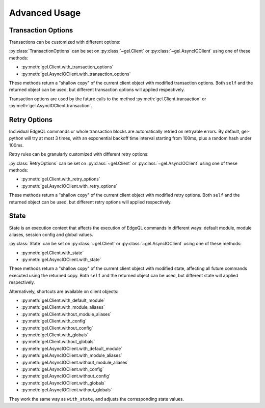 .. _gel-python-advanced:

==============
Advanced Usage
==============

.. py:currentmodule:: gel


.. _gel-python-transaction-options:

Transaction Options
===================

Transactions can be customized with different options:

.. py:class:: TransactionOptions(isolation=IsolationLevel.Serializable, readonly=False, deferrable=False)

    :param IsolationLevel isolation: transaction isolation level
    :param bool readonly: if true the transaction will be readonly
    :param bool deferrable: if true the transaction will be deferrable

    .. py:method:: defaults()
        :classmethod:

        Returns the default :py:class:`TransactionOptions`.

.. py:class:: IsolationLevel

    Isolation level for transaction

    .. py:attribute:: Serializable

        Serializable isolation level

    .. py:attribute:: RepeatableRead

        Repeatable read isolation level (supported in read-only transactions)

    .. py:attribute:: PreferRepeatableRead

        Uses repeatable read isolation level if server analysis concludes that it is supported for a given query.
        Otherwise, uses serializable isolation level.

:py:class:`TransactionOptions` can be set on :py:class:`~gel.Client` or :py:class:`~gel.AsyncIOClient` using one of these methods:

* :py:meth:`gel.Client.with_transaction_options`
* :py:meth:`gel.AsyncIOClient.with_transaction_options`

These methods return a "shallow copy" of the current client object with modified transaction options. Both ``self`` and the returned object can be used, but different transaction options will applied respectively.

Transaction options are used by the future calls to the method :py:meth:`gel.Client.transaction` or :py:meth:`gel.AsyncIOClient.transaction`.


.. _gel-python-retry-options:

Retry Options
=============

Individual EdgeQL commands or whole transaction blocks are automatically retried on retryable errors. By default, gel-python will try at most 3 times, with an exponential backoff time interval starting from 100ms, plus a random hash under 100ms.

Retry rules can be granularly customized with different retry options:

.. py:class:: RetryOptions(attempts, backoff=default_backoff)

    :param int attempts: the default number of attempts
    :param Callable[[int], Union[float, int]] backoff: the default backoff function

    .. py:method:: with_rule(condition, attempts=None, backoff=None)

        Adds a backoff rule for a particular condition

        :param RetryCondition condition: condition that will trigger this rule
        :param int attempts: number of times to retry
        :param Callable[[int], Union[float, int]] backoff:
          function taking the current attempt number and returning the number
          of seconds to wait before the next attempt

    .. py:method:: defaults()
        :classmethod:

        Returns the default :py:class:`RetryOptions`.

.. py:class:: RetryCondition

    Specific condition to retry on for fine-grained control

    .. py:attribute:: TransactionConflict

        Triggered when a TransactionConflictError occurs.

    .. py:attribute:: NetworkError

        Triggered when a ClientError occurs.

:py:class:`RetryOptions` can be set on :py:class:`~gel.Client` or
:py:class:`~gel.AsyncIOClient` using one of these methods:

* :py:meth:`gel.Client.with_retry_options`
* :py:meth:`gel.AsyncIOClient.with_retry_options`

These methods return a "shallow copy" of the current client object with modified retry options. Both ``self`` and the returned object can be used, but different retry options will applied respectively.


.. _gel-python-state:

State
=====

State is an execution context that affects the execution of EdgeQL commands in different ways: default module, module aliases, session config and global values.

.. py:class:: State(default_module=None, module_aliases={}, config={}, globals_={})

    :type default_module: str or None
    :param default_module:
        The *default module* that the future commands will be executed with.  ``None`` means the default *default module* on the server-side, which is usually just ``default``.

    :param dict[str, str] module_aliases:
        Module aliases mapping of alias -> target module.

    :param dict[str, object] config:
        Non system-level config settings mapping of config name -> config value.

        For available configuration parameters refer to the :ref:`Config documentation <ref_std_cfg>`.

    :param dict[str, object] globals_:
        Global values mapping of global name -> global value.

        .. note::
            The global name can be either a qualified name like ``my_mod::glob2``, or a simple name under the default module.  Simple names will be prefixed with the default module, while module aliases in qualified names - if any - will be resolved into actual module names.

    .. py:method:: with_default_module(module=None)

        Returns a new :py:class:`State` copy with adjusted default module.

        .. note::
            This will not affect the globals that are already stored in this state using simple names, because their names were resolved before this call to ``with_default_module()``, which affects only the future calls to the :py:meth:`with_globals` method.

        This is equivalent to using the ``set module`` command, or using the ``reset module`` command when giving ``None``.

        :type module: str or None
        :param module:
            Adjust the *default module*. If ``module`` is ``None``, the *default module* will be reset to default.

    .. py:method:: with_module_aliases(aliases_dict=None, /, **aliases)

        Returns a new :py:class:`State` copy with adjusted module aliases.

        .. note::
            This will not affect the globals that are already stored in this state using module aliases, because their names were resolved before this call to ``with_module_aliases()``, which affects only the future calls to the :py:meth:`with_globals` method.

        This is equivalent to using the ``set alias`` command.

        :type aliases_dict: dict[str, str] or None
        :param aliases_dict:
            Adjust the module aliases by merging with the given alias -> target module mapping. This is an optional positional-only argument.

        :param dict[str, str] aliases:
            Adjust the module aliases by merging with the given alias -> target module mapping, after applying ``aliases_dict`` if set.

    .. py:method:: without_module_aliases(*aliases)

        Returns a new :py:class:`State` copy without specified module aliases.

        .. note::
            This will not affect the globals that are already stored in this state using module aliases, because their names were resolved before this call to ``without_module_aliases()``, which affects only the future calls to the :py:meth:`with_globals` method.

        This is equivalent to using the ``reset alias`` command.

        :param tuple[str] aliases:
            Adjust the module aliases by dropping the specified aliases if they were set, no errors will be raised if they weren't.

            If no aliases were given, all module aliases will be dropped.

    .. py:method:: with_config(config_dict=None, /, **config)

        Returns a new :py:class:`State` copy with adjusted session config.

        This is equivalent to using the ``configure session set`` command.

        :type config_dict: dict[str, object] or None
        :param config_dict:
            Adjust the config settings by merging with the given config name -> config value mapping. This is an optional positional-only argument.

        :param dict[str, object] config:
            Adjust the config settings by merging with the given config name -> config value mapping, after applying ``config_dict`` if set.

    .. py:method:: without_config(*config_names)

        Returns a new :py:class:`State` copy without specified session config.

        This is equivalent to using the ``configure session reset`` command.

        :param tuple[str] config_names:
            Adjust the config settings by resetting the specified config to default if they were set, no errors will be raised if they weren't.

            If no names were given, all session config will be reset.

    .. py:method:: with_globals(globals_dict=None, /, **globals_)

        Returns a new :py:class:`State` copy with adjusted global values.

        .. note::
            The globals are stored with their names resolved into the actual fully-qualified names using the current default module and module aliases set on this state.

        This is equivalent to using the ``set global`` command.

        :type globals_dict: dict[str, object] or None
        :param globals_dict:
            Adjust the global values by merging with the given global name -> global value mapping. This is an optional positional-only argument.

        :param dict[str, object] globals_:
            Adjust the global values by merging with the given global name -> global value mapping, after applying ``globals_dict`` if set.

    .. py:method:: without_globals(*global_names)

        Returns a new :py:class:`State` copy without specified globals.

        This is equivalent to using the ``reset global`` command.

        :param tuple[str] global_names:
            Adjust the globals by resetting the specified globals to default if they were set, no errors will be raised if they weren't.

            If no names were given, all globals will be reset.

:py:class:`State` can be set on :py:class:`~gel.Client` or :py:class:`~gel.AsyncIOClient` using one of these methods:

* :py:meth:`gel.Client.with_state`
* :py:meth:`gel.AsyncIOClient.with_state`

These methods return a "shallow copy" of the current client object with modified state, affecting all future commands executed using the returned copy.  Both ``self`` and the returned object can be used, but different state will applied respectively.

Alternatively, shortcuts are available on client objects:

* :py:meth:`gel.Client.with_default_module`
* :py:meth:`gel.Client.with_module_aliases`
* :py:meth:`gel.Client.without_module_aliases`
* :py:meth:`gel.Client.with_config`
* :py:meth:`gel.Client.without_config`
* :py:meth:`gel.Client.with_globals`
* :py:meth:`gel.Client.without_globals`
* :py:meth:`gel.AsyncIOClient.with_default_module`
* :py:meth:`gel.AsyncIOClient.with_module_aliases`
* :py:meth:`gel.AsyncIOClient.without_module_aliases`
* :py:meth:`gel.AsyncIOClient.with_config`
* :py:meth:`gel.AsyncIOClient.without_config`
* :py:meth:`gel.AsyncIOClient.with_globals`
* :py:meth:`gel.AsyncIOClient.without_globals`

They work the same way as ``with_state``, and adjusts the corresponding state values.
